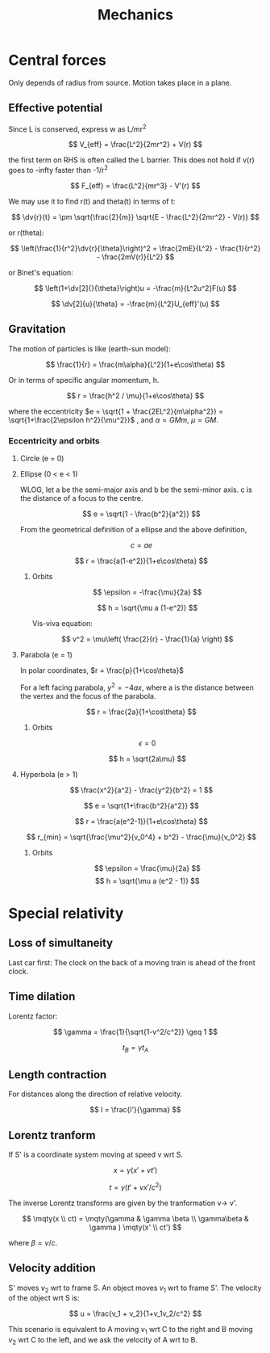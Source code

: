 #+TITLE: Mechanics
#+STARTUP: latexpreview
#+HUGO_SECTION: Physics

* Central forces

Only depends of radius from source. Motion takes place in a plane.

** Effective potential

Since L is conserved, express w as L/mr^2

\[
V_{eff} = \frac{L^2}{2mr^2} + V(r)
\]

the first term on RHS is often called the L barrier. This does not hold if v(r) goes to -infty faster than -1/r^2

\[
F_{eff} = \frac{L^2}{mr^3} - V'(r)
\]

We may use it to find r(t) and theta(t) in terms of t:

\[
\dv{r}{t} = \pm \sqrt{\frac{2}{m}} \sqrt{E - \frac{L^2}{2mr^2} - V(r)}
\]

or r(theta):

\[
\left(\frac{1}{r^2}\dv{r}{\theta}\right)^2 = \frac{2mE}{L^2} - \frac{1}{r^2} - \frac{2mV(r)}{L^2}
\]

or Binet's equation:

\[
\left(1+\dv[2]{}{\theta}\right)u = -\frac{m}{L^2u^2}F(u)
\]

\[
\dv[2]{u}{\theta} = -\frac{m}{L^2}U_{eff}'(u)
\]




** Gravitation

The motion of particles is like (earth-sun model):

\[
\frac{1}{r} = \frac{m\alpha}{L^2}(1+e\cos\theta)
\]

Or in terms of specific angular momentum, h.

\[
r = \frac{h^2 / \mu}{1+e\cos\theta}
\]

where the eccentricity $e = \sqrt{1 + \frac{2EL^2}{m\alpha^2}} = \sqrt{1+\frac{2\epsilon h^2}{\mu^2}}$ , and $\alpha = GMm$, $\mu = GM$.

*** Eccentricity and orbits

**** Circle (e = 0)
**** Ellipse (0 < e < 1)

  WLOG, let a be the semi-major axis and b be the semi-minor axis. c is the distance of a focus to the centre.

\[
e = \sqrt{1 - \frac{b^2}{a^2}}
\]

From the geometrical definition of a ellipse and the above definition,

\[
c = ae
\]

\[
r = \frac{a(1-e^2)}{1+e\cos\theta}
\]

***** Orbits

\[
\epsilon = -\frac{\mu}{2a}
\]

\[
h = \sqrt{\mu a (1-e^2)}
\]

Vis-viva equation:

\[
v^2 = \mu\left( \frac{2}{r} - \frac{1}{a} \right)
\]


**** Parabola (e = 1)

In polar coordinates, $r = \frac{p}{1+\cos\theta}$

For a left facing parabola, $y^2 = -4ax$, where a is the distance between the vertex and the focus of the parabola.

\[
r = \frac{2a}{1+\cos\theta}
\]


***** Orbits

\[
\epsilon = 0
\]

\[
h = \sqrt{2a\mu}
\]

**** Hyperbola (e > 1)

\[
\frac{x^2}{a^2} - \frac{y^2}{b^2} = 1
\]

\[
e = \sqrt{1+\frac{b^2}{a^2}}
\]

\[
r = \frac{a(e^2-1)}{1+e\cos\theta}
\]

\[
r_{min} = \sqrt{\frac{\mu^2}{v_0^4} + b^2} - \frac{\mu}{v_0^2}
\]

***** Orbits

\[
\epsilon = \frac{\mu}{2a}
\]
\[
h = \sqrt{\mu a (e^2 - 1)}
\]

* Special relativity

** Loss of simultaneity

Last car first: The clock on the back of a moving train is ahead of the front clock.

** Time dilation

Lorentz factor:

\[
\gamma = \frac{1}{\sqrt{1-v^2/c^2}} \geq 1
\]


\[
t_B = \gamma t_A
\]

** Length contraction


For distances along the direction of relative velocity.

\[
l = \frac{l'}{\gamma}
\]

** Lorentz tranform

If S' is a coordinate system moving at speed v wrt S.

\[
x = \gamma(x' + vt')
\]

\[
t = \gamma(t' + vx'/c^2)
\]

The inverse Lorentz transforms are given by the tranformation v-> v'.

\[
\mqty(x \\ ct) = \mqty(\gamma & \gamma \beta \\ \gamma\beta & \gamma ) \mqty(x' \\ ct')
\]

where $\beta = v/c$.

** Velocity addition

S' moves $v_2$ wrt to frame S. An object moves $v_1$ wrt to frame S'. The velocity of the object wrt S is:

\[
u = \frac{v_1 + v_2}{1+v_1v_2/c^2}
\]


This scenario is equivalent to A moving $v_1$ wrt C to the right and B moving $v_2$ wrt C to the left, and we ask the velocity of A wrt to B.

